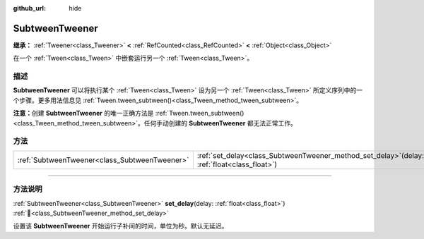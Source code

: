 :github_url: hide

.. DO NOT EDIT THIS FILE!!!
.. Generated automatically from Godot engine sources.
.. Generator: https://github.com/godotengine/godot/tree/4.4/doc/tools/make_rst.py.
.. XML source: https://github.com/godotengine/godot/tree/4.4/doc/classes/SubtweenTweener.xml.

.. _class_SubtweenTweener:

SubtweenTweener
===============

**继承：** :ref:`Tweener<class_Tweener>` **<** :ref:`RefCounted<class_RefCounted>` **<** :ref:`Object<class_Object>`

在一个 :ref:`Tween<class_Tween>` 中嵌套运行另一个 :ref:`Tween<class_Tween>`\ 。

.. rst-class:: classref-introduction-group

描述
----

**SubtweenTweener** 可以将执行某个 :ref:`Tween<class_Tween>` 设为另一个 :ref:`Tween<class_Tween>` 所定义序列中的一个步骤。更多用法信息见 :ref:`Tween.tween_subtween()<class_Tween_method_tween_subtween>`\ 。

\ **注意：**\ 创建 **SubtweenTweener** 的唯一正确方法是 :ref:`Tween.tween_subtween()<class_Tween_method_tween_subtween>`\ 。任何手动创建的 **SubtweenTweener** 都无法正常工作。

.. rst-class:: classref-reftable-group

方法
----

.. table::
   :widths: auto

   +-----------------------------------------------+---------------------------------------------------------------------------------------------------+
   | :ref:`SubtweenTweener<class_SubtweenTweener>` | :ref:`set_delay<class_SubtweenTweener_method_set_delay>`\ (\ delay\: :ref:`float<class_float>`\ ) |
   +-----------------------------------------------+---------------------------------------------------------------------------------------------------+

.. rst-class:: classref-section-separator

----

.. rst-class:: classref-descriptions-group

方法说明
--------

.. _class_SubtweenTweener_method_set_delay:

.. rst-class:: classref-method

:ref:`SubtweenTweener<class_SubtweenTweener>` **set_delay**\ (\ delay\: :ref:`float<class_float>`\ ) :ref:`🔗<class_SubtweenTweener_method_set_delay>`

设置该 **SubtweenTweener** 开始运行子补间的时间，单位为秒。默认无延迟。

.. |virtual| replace:: :abbr:`virtual (本方法通常需要用户覆盖才能生效。)`
.. |const| replace:: :abbr:`const (本方法无副作用，不会修改该实例的任何成员变量。)`
.. |vararg| replace:: :abbr:`vararg (本方法除了能接受在此处描述的参数外，还能够继续接受任意数量的参数。)`
.. |constructor| replace:: :abbr:`constructor (本方法用于构造某个类型。)`
.. |static| replace:: :abbr:`static (调用本方法无需实例，可直接使用类名进行调用。)`
.. |operator| replace:: :abbr:`operator (本方法描述的是使用本类型作为左操作数的有效运算符。)`
.. |bitfield| replace:: :abbr:`BitField (这个值是由下列位标志构成位掩码的整数。)`
.. |void| replace:: :abbr:`void (无返回值。)`

